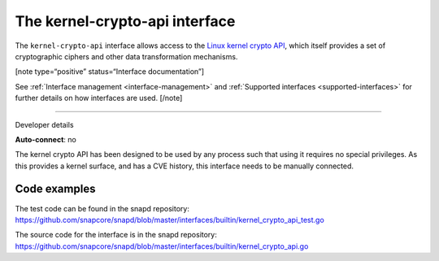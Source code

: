 .. 26503.md

.. _the-kernel-crypto-api-interface:

The kernel-crypto-api interface
===============================

The ``kernel-crypto-api`` interface allows access to the `Linux kernel crypto API <https://www.kernel.org/doc/html/v4.11/crypto/index.html>`__, which itself provides a set of cryptographic ciphers and other data transformation mechanisms.

[note type=“positive” status=“Interface documentation”]

See :ref:`Interface management <interface-management>` and :ref:`Supported interfaces <supported-interfaces>` for further details on how interfaces are used. [/note]

--------------

.. raw:: html

   <h2 id="the-kernel-crypto-api-interface-heading--dev-details">

Developer details

.. raw:: html

   </h2>

**Auto-connect**: no

The kernel crypto API has been designed to be used by any process such that using it requires no special privileges. As this provides a kernel surface, and has a CVE history, this interface needs to be manually connected.

Code examples
-------------

The test code can be found in the snapd repository: https://github.com/snapcore/snapd/blob/master/interfaces/builtin/kernel_crypto_api_test.go

The source code for the interface is in the snapd repository: https://github.com/snapcore/snapd/blob/master/interfaces/builtin/kernel_crypto_api.go
